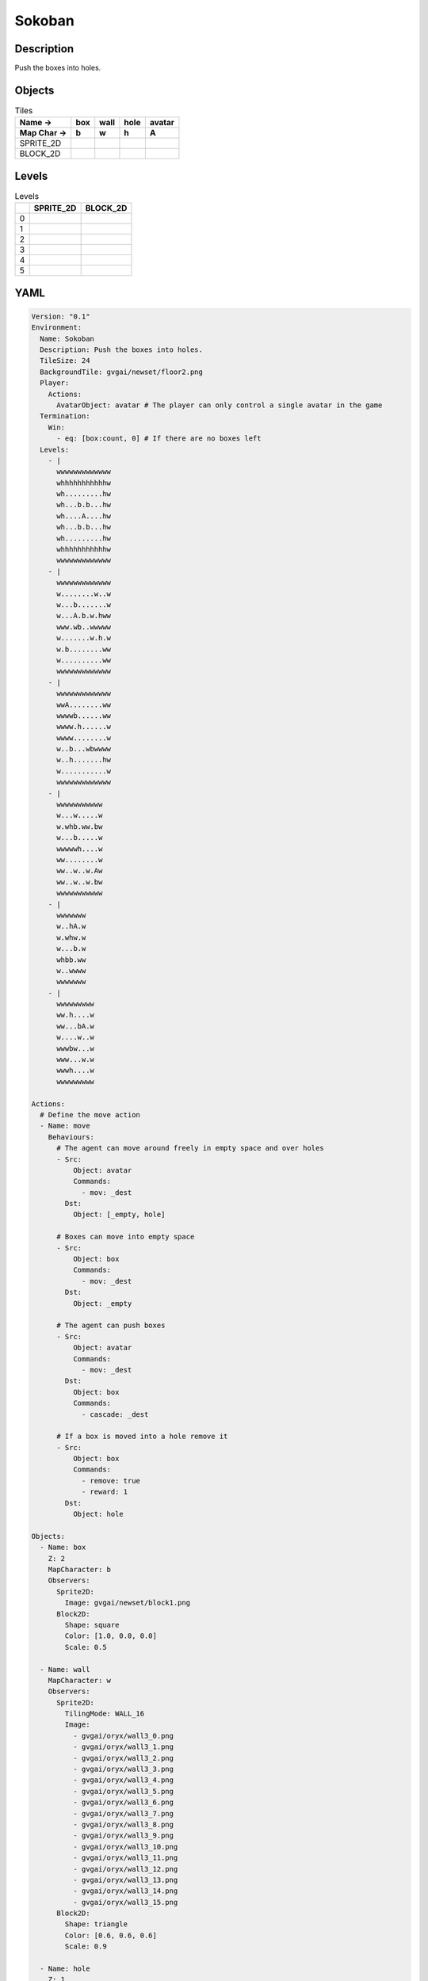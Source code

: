 Sokoban
=======

Description
-------------

Push the boxes into holes.

Objects
-------

.. list-table:: Tiles
   :header-rows: 2

   * - Name ->
     - box
     - wall
     - hole
     - avatar
   * - Map Char ->
     - b
     - w
     - h
     - A
   * - SPRITE_2D
     - .. image:: img/Sokoban-object-SPRITE_2D-box.png
     - .. image:: img/Sokoban-object-SPRITE_2D-wall.png
     - .. image:: img/Sokoban-object-SPRITE_2D-hole.png
     - .. image:: img/Sokoban-object-SPRITE_2D-avatar.png
   * - BLOCK_2D
     - .. image:: img/Sokoban-object-BLOCK_2D-box.png
     - .. image:: img/Sokoban-object-BLOCK_2D-wall.png
     - .. image:: img/Sokoban-object-BLOCK_2D-hole.png
     - .. image:: img/Sokoban-object-BLOCK_2D-avatar.png


Levels
---------

.. list-table:: Levels
   :header-rows: 1

   * - 
     - SPRITE_2D
     - BLOCK_2D
   * - 0
     - .. thumbnail:: img/Sokoban-level-SPRITE_2D-0.png
     - .. thumbnail:: img/Sokoban-level-BLOCK_2D-0.png
   * - 1
     - .. thumbnail:: img/Sokoban-level-SPRITE_2D-1.png
     - .. thumbnail:: img/Sokoban-level-BLOCK_2D-1.png
   * - 2
     - .. thumbnail:: img/Sokoban-level-SPRITE_2D-2.png
     - .. thumbnail:: img/Sokoban-level-BLOCK_2D-2.png
   * - 3
     - .. thumbnail:: img/Sokoban-level-SPRITE_2D-3.png
     - .. thumbnail:: img/Sokoban-level-BLOCK_2D-3.png
   * - 4
     - .. thumbnail:: img/Sokoban-level-SPRITE_2D-4.png
     - .. thumbnail:: img/Sokoban-level-BLOCK_2D-4.png
   * - 5
     - .. thumbnail:: img/Sokoban-level-SPRITE_2D-5.png
     - .. thumbnail:: img/Sokoban-level-BLOCK_2D-5.png

YAML
----

.. code-block:: YAML

   Version: "0.1"
   Environment:
     Name: Sokoban
     Description: Push the boxes into holes.
     TileSize: 24
     BackgroundTile: gvgai/newset/floor2.png
     Player:
       Actions:
         AvatarObject: avatar # The player can only control a single avatar in the game
     Termination:
       Win:
         - eq: [box:count, 0] # If there are no boxes left
     Levels:
       - |
         wwwwwwwwwwwww
         whhhhhhhhhhhw
         wh.........hw
         wh...b.b...hw
         wh....A....hw
         wh...b.b...hw
         wh.........hw
         whhhhhhhhhhhw
         wwwwwwwwwwwww
       - |
         wwwwwwwwwwwww
         w........w..w
         w...b.......w
         w...A.b.w.hww
         www.wb..wwwww
         w.......w.h.w
         w.b........ww
         w..........ww
         wwwwwwwwwwwww
       - |
         wwwwwwwwwwwww
         wwA........ww
         wwwwb......ww
         wwww.h......w
         wwww........w
         w..b...wbwwww
         w..h.......hw
         w...........w
         wwwwwwwwwwwww
       - |
         wwwwwwwwwww
         w...w.....w
         w.whb.ww.bw
         w...b.....w
         wwwwwh....w
         ww........w
         ww..w..w.Aw
         ww..w..w.bw
         wwwwwwwwwww
       - |
         wwwwwww
         w..hA.w
         w.whw.w
         w...b.w
         whbb.ww
         w..wwww
         wwwwwww
       - |
         wwwwwwwww
         ww.h....w
         ww...bA.w
         w....w..w
         wwwbw...w
         www...w.w
         wwwh....w
         wwwwwwwww

   Actions:
     # Define the move action
     - Name: move
       Behaviours:
         # The agent can move around freely in empty space and over holes
         - Src:
             Object: avatar
             Commands:
               - mov: _dest
           Dst:
             Object: [_empty, hole]
      
         # Boxes can move into empty space
         - Src:
             Object: box
             Commands:
               - mov: _dest
           Dst:
             Object: _empty

         # The agent can push boxes
         - Src:
             Object: avatar
             Commands:
               - mov: _dest
           Dst:
             Object: box
             Commands:
               - cascade: _dest

         # If a box is moved into a hole remove it
         - Src:
             Object: box
             Commands:
               - remove: true
               - reward: 1
           Dst:
             Object: hole

   Objects:
     - Name: box
       Z: 2
       MapCharacter: b
       Observers:
         Sprite2D:
           Image: gvgai/newset/block1.png
         Block2D:
           Shape: square
           Color: [1.0, 0.0, 0.0]
           Scale: 0.5

     - Name: wall
       MapCharacter: w
       Observers:
         Sprite2D:
           TilingMode: WALL_16
           Image:
             - gvgai/oryx/wall3_0.png
             - gvgai/oryx/wall3_1.png
             - gvgai/oryx/wall3_2.png
             - gvgai/oryx/wall3_3.png
             - gvgai/oryx/wall3_4.png
             - gvgai/oryx/wall3_5.png
             - gvgai/oryx/wall3_6.png
             - gvgai/oryx/wall3_7.png
             - gvgai/oryx/wall3_8.png
             - gvgai/oryx/wall3_9.png
             - gvgai/oryx/wall3_10.png
             - gvgai/oryx/wall3_11.png
             - gvgai/oryx/wall3_12.png
             - gvgai/oryx/wall3_13.png
             - gvgai/oryx/wall3_14.png
             - gvgai/oryx/wall3_15.png
         Block2D:
           Shape: triangle
           Color: [0.6, 0.6, 0.6]
           Scale: 0.9

     - Name: hole
       Z: 1
       MapCharacter: h
       Observers:
         Sprite2D:
           Image: gvgai/oryx/cspell4.png
         Block2D:
           Shape: square
           Color: [0.0, 1.0, 0.0]
           Scale: 0.6

     - Name: avatar
       Z: 2
       MapCharacter: A
       Observers:
         Sprite2D:
           Image: gvgai/oryx/knight1.png
         Block2D:
           Shape: triangle
           Color: [0.2, 0.2, 0.6]
           Scale: 1.0


